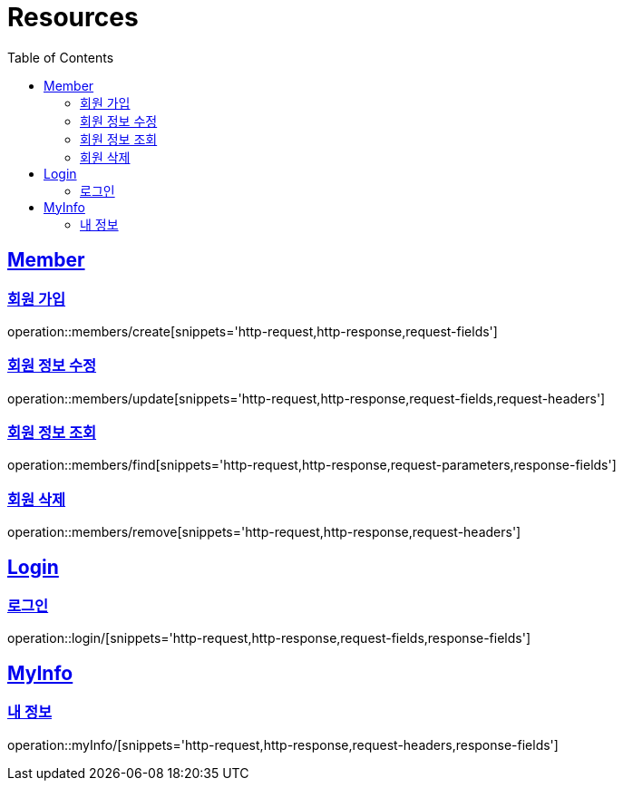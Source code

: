 ifndef::snippets[]
:snippets: ../../../build/generated-snippets
endif::[]
:doctype: book
:icons: font
:source-highlighter: highlightjs
:toc: left
:toclevels: 2
:sectlinks:
:operation-http-request-title: Example Request
:operation-http-response-title: Example Response

[[resources]]
= Resources

[[resources-members]]
== Member

[[resources-members-create]]
=== 회원 가입

operation::members/create[snippets='http-request,http-response,request-fields']

[[resources-member-update]]
=== 회원 정보 수정

operation::members/update[snippets='http-request,http-response,request-fields,request-headers']

[[resources-member-find]]
=== 회원 정보 조회

operation::members/find[snippets='http-request,http-response,request-parameters,response-fields']

[[resources-member-remove]]
=== 회원 삭제

operation::members/remove[snippets='http-request,http-response,request-headers']

[[resources-login]]
== Login

[[resources-login]]
=== 로그인

operation::login/[snippets='http-request,http-response,request-fields,response-fields']

[[resources-myinfo]]
== MyInfo

[[resources-myinfo]]
=== 내 정보

operation::myInfo/[snippets='http-request,http-response,request-headers,response-fields']
